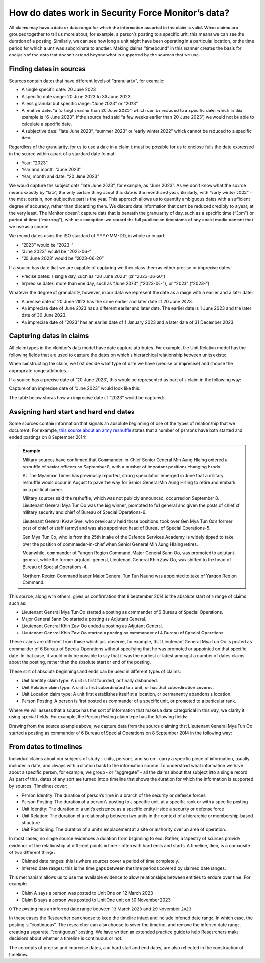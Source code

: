 How do dates work in Security Force Monitor’s data?
###################################################

All claims may have a date or date range for which the information asserted in the claim is valid. When claims are grouped together to tell us more about, for example, a person’s posting to a specific unit, this means we can see the duration of a posting. Similarly, we can see how long a unit might have been operating in a particular location, or the time period for which a unit was subordinate to another. Making claims “timebound” in this manner creates the basis for analysis of the data that doesn’t extend beyond what is supported by the sources that we use. 

Finding dates in sources
************************

Sources contain dates that have different levels of “granularity”, for example:

- A single specific date: 20 June 2023
- A specific date range: 20 June 2023 to 30 June 2023
- A less granular but specific range: “June 2023” or “2023”
- A relative date: “a fortnight earlier than 20 June 2023”: which can be reduced to a specific date, which in this example is  “6 June 2023”. If the source had said “a few weeks earlier than 20 June 2023”, we would not be able to calculate a specific date.
- A subjective date: “late June 2023”, “summer 2023” or “early winter 2022” which cannot be reduced to a specific date. 

Regardless of the granularity, for us to use a date in a claim it  must be possible for us to enclose fully the date expressed in the source within a part of a standard date format:

- Year: “2023”
- Year and month: “June 2023”
- Year, month and date: “20 June 2023”

We would capture the subject date “late June 2023”, for example, as “June 2023”. As we don’t know what the source means exactly by “late”, the only certain thing about this date is the month and year. Similarly, with “early winter 2022” - the most certain, non-subjective part is the year. This approach allows us to quantify ambiguous dates with a sufficient degree of accuracy, rather than  discarding them. We discard date information that can’t be reduced credibly to a year, at the very least. The Monitor doesn’t capture data that is beneath the granularity of day, such as a specific time (“3pm”) or period of time (“morning”), with one exception: we record the full publication timestamp of any social media content that we use as a source. 

We record dates using the ISO standard of YYYY-MM-DD, in whole or in part:

- “2023” would be “2023-” 
- “June 2023” would be “2023-06-”
- “20 June 2023” would be “2023-06-20”

If a source has date that we are capable of capturing we then class them as either precise or imprecise dates:

- Precise dates: a single day, such as “20 June 2023” (or “2023-06-20”)
- Imprecise dates: more than one day, such as “June 2023” (“2023-06-”), or “2023” (“2023-”)

Whatever the degree of granularity, however, in our data we represent the date as a range with a earlier and a later date:

- A precise date of 20 June 2023 has the same earlier and later date of 20 June 2023.
- An imprecise date of June 2023 has a different earlier and later date. The earlier date is 1 June 2023 and the later date of 30 June 2023.
- An imprecise date of “2023” has an earlier date of 1 January 2023 and a later date of 31 December 2023. 

Capturing dates in claims
*************************

All claim types in the Monitor’s data model have date capture attributes. For example, the Unit Relation model has the following fields that are used to capture the dates on which a hierarchical relationship between units exists:


.. csv-table::
   :file: _static/how-dates-work-table-1.csv
   :header-rows: 1
   :delim: tab


When constructing the claim, we first decide what type of date we have (precise or imprecise) and choose the appropriate range attributes. 

If a source has a precise date of “20 June 2023”, this would be represented as part of a claim in the following way:


.. csv-table::
   :file: _static/how-dates-work-table-2.csv
   :header-rows: 1
   :delim: tab


Capture of an imprecise date of “June 2023” would look like this:


.. csv-table::
   :file: _static/how-dates-work-table-3.csv
   :header-rows: 1
   :delim: tab


The table below shows how an  imprecise date of “2023” would be captured:


.. csv-table::
   :file: _static/how-dates-work-table-4.csv
   :header-rows: 1
   :delim: tab


Assigning hard start and hard end dates
***************************************

Some sources contain information that signals an absolute beginning of one of the types of relationship that we document. For example, `this source about an army reshuffle <https://web.archive.org/web/20180511161135/https://www.mmtimes.com/national-news/11605-major-reshuffles-in-tatmadaw-ranks.html>`_ states that a number of persons have both started and ended postings on 8 September 2014:


.. admonition:: Example

	Military sources have confirmed that Commander-in-Chief Senior General Min Aung  Hlaing ordered a reshuffle of senior officers on September 8, with a number of important positions changing hands.

	As The Myanmar Times has previously reported, strong speculation emerged in June that a military reshuffle would occur in August to pave the way for Senior General Min Aung Hlaing to retire and embark on a political career.

	Military sources said the reshuffle, which was not publicly announced, occurred on September 8. Lieutenant General Mya Tun Oo was the big winner, promoted to full general and given the posts of chief of military security and chief of Bureau of Special Operations-6.

	Lieutenant General Kyaw Swe, who previously held those positions, took over Gen Mya Tun Oo’s former post of chief of staff (army) and was also appointed head of Bureau of Special Operations-5.

	Gen Mya Tun Oo, who is from the 25th intake of the Defence Services Academy, is widely tipped to take over the position of commander-in-chief when Senior General Min Aung Hlaing retires.

	Meanwhile, commander of Yangon Region Command, Major General Sann Oo, was promoted to adjutant-general, while the former adjutant-general, Lieutenant General Khin Zaw Oo, was shifted to the head of Bureau of Special Operations-4.

	Northern Region Command leader Major General Tun Tun Naung was appointed to take of Yangon Region Command.

This source, along with others, gives us confirmation that 8 September 2014 is the absolute start of a range of claims such as:

- Lieutenant General Mya Tun Oo started a posting as commander of 6 Bureau of Special Operations. 
- Major General Sann Oo started a posting as Adjutant General.
- Lieutenant General Khin Zaw Oo ended a posting as Adjutant General.
- Lieutenant General Khin Zaw Oo started a posting as commander of 4 Bureau of Special Operations.

These claims are different from those which just observe, for example, that Lieutenant General Mya Tun Oo is posted as commander of 6 Bureau of Special Operations without specifying that he was promoted or appointed on that specific date.  In that case, it would only be possible to say that it was the earliest or latest amongst a number of dates claims about the posting, rather than the absolute start or end of the posting.

These sort of absolute beginnings and ends can be used in different types of claims:

- Unit Identity claim type: A unit is first founded, or finally disbanded.
- Unit Relation claim type: A unit is first subordinated to a unit, or has that subordination severed.
- Unit Location claim type: A unit first establishes itself at a location, or permanently abandons a location.
- Person Posting: A person is first posted as commander of a specific unit, or promoted to a particular rank.

Where we will assess that a source has the sort of information that makes a date categorical in this way, we clarify it using special fields. For example, the Person Posting claim type has the following fields:


.. csv-table::
   :file: _static/how-dates-work-table-5.csv
   :header-rows: 1
   :delim: tab


Drawing from the source example above, we capture data from the source claiming that Lieutenant General Mya Tun Oo started a posting as commander of 6 Bureau of Special Operations on 8 September 2014 in the following way:


.. csv-table::
   :file: _static/how-dates-work-table-6.csv
   :header-rows: 1
   :delim: tab


From dates to timelines
***********************

Individual claims about our subjects of study - units, persons, and so on - carry a specific piece of information, usually included a date, and always with a citation back to the information source. 
To understand what information we have about a specific person, for example, we group  - or “aggregate”  - all the claims about that subject into a single record. As part of this, dates of any sort are turned into a timeline that shows the duration for which the information is supported by sources. Timelines cover:

- Person Identity: The duration of person’s time in a branch of the security or defence forces
- Person Posting: The duration of a person’s posting to a specific unit, at a specific rank or with a specific posting 
- Unit Identity: The duration of a unit’s existence as a specific entity inside a security or defense force
- Unit Relation: The duration of a relationship between two units in the context of a hierarchic or membership-based structure
- Unit Positioning: The duration of a unit’s emplacement at a site or authority over an area of operation.

In most cases, no single source evidences a duration from beginning to end. Rather, a tapestry of sources provide evidence of the relationship at different points in time - often with hard ends and starts. A timeline, then, is a composite of two different things:

- Claimed date ranges: this is where sources cover a period of time completely.
- Inferred date ranges: this is the time gaps between the time periods covered by claimed date ranges.

This mechanism allows us to use the available evidence to allow relationships between entities to endure over time. For example: 

- Claim A says a person was posted to Unit One on 12 March 2023
- Claim B says a person was posted to Unit One unit on 30 November 2023
0 The posting has an inferred date range between 13 March 2023 and 29 November 2023

In these cases the Researcher can choose to keep the timeline intact and include inferred date range. In which case, the posting is “continuous”. The researcher can also choose to sever the timeline, and remove the inferred date range, creating a separate, “contiguous” posting. We have written an extended practice guide to help Researchers make decisions about whether a timeline is continuous or not.

The concepts of precise and imprecise dates, and hard start and end dates, are also reflected in the construction of timelines.